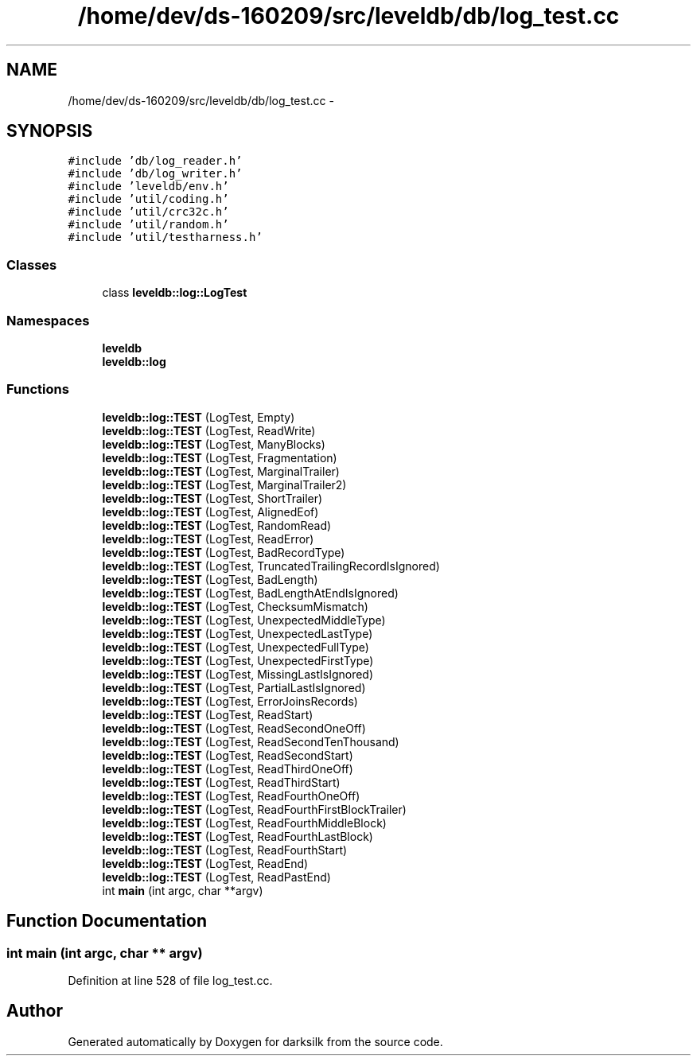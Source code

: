 .TH "/home/dev/ds-160209/src/leveldb/db/log_test.cc" 3 "Wed Feb 10 2016" "Version 1.0.0.0" "darksilk" \" -*- nroff -*-
.ad l
.nh
.SH NAME
/home/dev/ds-160209/src/leveldb/db/log_test.cc \- 
.SH SYNOPSIS
.br
.PP
\fC#include 'db/log_reader\&.h'\fP
.br
\fC#include 'db/log_writer\&.h'\fP
.br
\fC#include 'leveldb/env\&.h'\fP
.br
\fC#include 'util/coding\&.h'\fP
.br
\fC#include 'util/crc32c\&.h'\fP
.br
\fC#include 'util/random\&.h'\fP
.br
\fC#include 'util/testharness\&.h'\fP
.br

.SS "Classes"

.in +1c
.ti -1c
.RI "class \fBleveldb::log::LogTest\fP"
.br
.in -1c
.SS "Namespaces"

.in +1c
.ti -1c
.RI " \fBleveldb\fP"
.br
.ti -1c
.RI " \fBleveldb::log\fP"
.br
.in -1c
.SS "Functions"

.in +1c
.ti -1c
.RI "\fBleveldb::log::TEST\fP (LogTest, Empty)"
.br
.ti -1c
.RI "\fBleveldb::log::TEST\fP (LogTest, ReadWrite)"
.br
.ti -1c
.RI "\fBleveldb::log::TEST\fP (LogTest, ManyBlocks)"
.br
.ti -1c
.RI "\fBleveldb::log::TEST\fP (LogTest, Fragmentation)"
.br
.ti -1c
.RI "\fBleveldb::log::TEST\fP (LogTest, MarginalTrailer)"
.br
.ti -1c
.RI "\fBleveldb::log::TEST\fP (LogTest, MarginalTrailer2)"
.br
.ti -1c
.RI "\fBleveldb::log::TEST\fP (LogTest, ShortTrailer)"
.br
.ti -1c
.RI "\fBleveldb::log::TEST\fP (LogTest, AlignedEof)"
.br
.ti -1c
.RI "\fBleveldb::log::TEST\fP (LogTest, RandomRead)"
.br
.ti -1c
.RI "\fBleveldb::log::TEST\fP (LogTest, ReadError)"
.br
.ti -1c
.RI "\fBleveldb::log::TEST\fP (LogTest, BadRecordType)"
.br
.ti -1c
.RI "\fBleveldb::log::TEST\fP (LogTest, TruncatedTrailingRecordIsIgnored)"
.br
.ti -1c
.RI "\fBleveldb::log::TEST\fP (LogTest, BadLength)"
.br
.ti -1c
.RI "\fBleveldb::log::TEST\fP (LogTest, BadLengthAtEndIsIgnored)"
.br
.ti -1c
.RI "\fBleveldb::log::TEST\fP (LogTest, ChecksumMismatch)"
.br
.ti -1c
.RI "\fBleveldb::log::TEST\fP (LogTest, UnexpectedMiddleType)"
.br
.ti -1c
.RI "\fBleveldb::log::TEST\fP (LogTest, UnexpectedLastType)"
.br
.ti -1c
.RI "\fBleveldb::log::TEST\fP (LogTest, UnexpectedFullType)"
.br
.ti -1c
.RI "\fBleveldb::log::TEST\fP (LogTest, UnexpectedFirstType)"
.br
.ti -1c
.RI "\fBleveldb::log::TEST\fP (LogTest, MissingLastIsIgnored)"
.br
.ti -1c
.RI "\fBleveldb::log::TEST\fP (LogTest, PartialLastIsIgnored)"
.br
.ti -1c
.RI "\fBleveldb::log::TEST\fP (LogTest, ErrorJoinsRecords)"
.br
.ti -1c
.RI "\fBleveldb::log::TEST\fP (LogTest, ReadStart)"
.br
.ti -1c
.RI "\fBleveldb::log::TEST\fP (LogTest, ReadSecondOneOff)"
.br
.ti -1c
.RI "\fBleveldb::log::TEST\fP (LogTest, ReadSecondTenThousand)"
.br
.ti -1c
.RI "\fBleveldb::log::TEST\fP (LogTest, ReadSecondStart)"
.br
.ti -1c
.RI "\fBleveldb::log::TEST\fP (LogTest, ReadThirdOneOff)"
.br
.ti -1c
.RI "\fBleveldb::log::TEST\fP (LogTest, ReadThirdStart)"
.br
.ti -1c
.RI "\fBleveldb::log::TEST\fP (LogTest, ReadFourthOneOff)"
.br
.ti -1c
.RI "\fBleveldb::log::TEST\fP (LogTest, ReadFourthFirstBlockTrailer)"
.br
.ti -1c
.RI "\fBleveldb::log::TEST\fP (LogTest, ReadFourthMiddleBlock)"
.br
.ti -1c
.RI "\fBleveldb::log::TEST\fP (LogTest, ReadFourthLastBlock)"
.br
.ti -1c
.RI "\fBleveldb::log::TEST\fP (LogTest, ReadFourthStart)"
.br
.ti -1c
.RI "\fBleveldb::log::TEST\fP (LogTest, ReadEnd)"
.br
.ti -1c
.RI "\fBleveldb::log::TEST\fP (LogTest, ReadPastEnd)"
.br
.ti -1c
.RI "int \fBmain\fP (int argc, char **argv)"
.br
.in -1c
.SH "Function Documentation"
.PP 
.SS "int main (int argc, char ** argv)"

.PP
Definition at line 528 of file log_test\&.cc\&.
.SH "Author"
.PP 
Generated automatically by Doxygen for darksilk from the source code\&.
